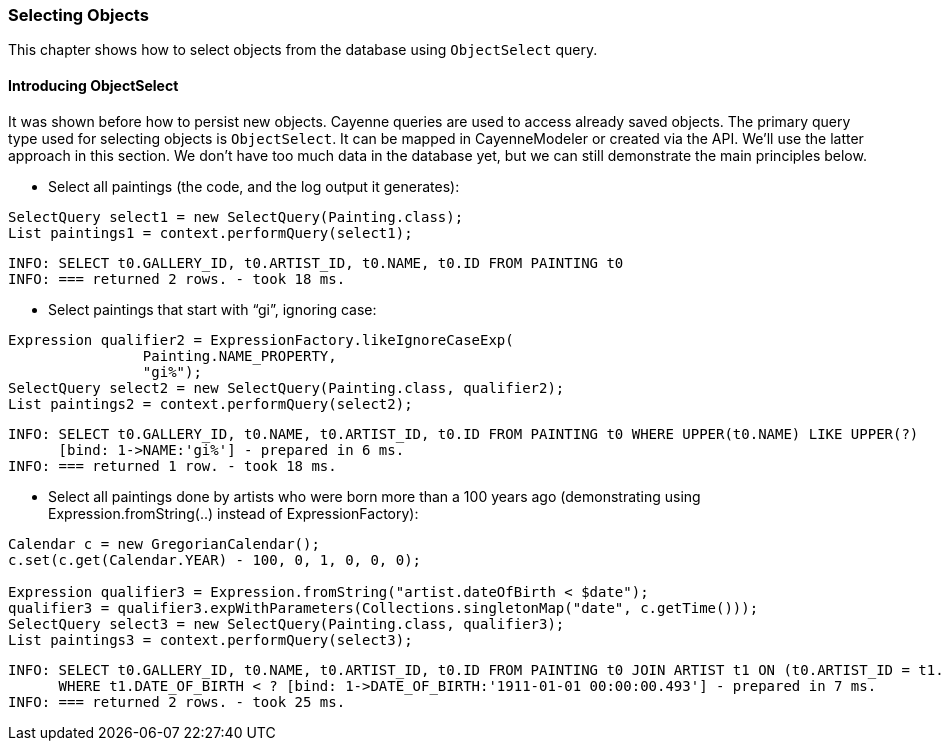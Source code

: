// Licensed to the Apache Software Foundation (ASF) under one or more
// contributor license agreements. See the NOTICE file distributed with
// this work for additional information regarding copyright ownership.
// The ASF licenses this file to you under the Apache License, Version
// 2.0 (the "License"); you may not use this file except in compliance
// with the License. You may obtain a copy of the License at
//
// http://www.apache.org/licenses/LICENSE-2.0 Unless required by
// applicable law or agreed to in writing, software distributed under the
// License is distributed on an "AS IS" BASIS, WITHOUT WARRANTIES OR
// CONDITIONS OF ANY KIND, either express or implied. See the License for
// the specific language governing permissions and limitations under the
// License.
=== Selecting Objects
This chapter shows how to select objects from the database using `ObjectSelect` query. 
    
==== Introducing ObjectSelect
It was shown before how to persist new objects. Cayenne queries are used to access
already saved objects. The primary query type used for selecting objects is `ObjectSelect`.
It can be mapped in CayenneModeler or created
via the API. We'll use the latter approach in this section. We don't have too much data
in the database yet, but we can still demonstrate the main principles below.

- Select all paintings (the code, and the log output it generates):

[source,java]
----
SelectQuery select1 = new SelectQuery(Painting.class);
List paintings1 = context.performQuery(select1);
----

   INFO: SELECT t0.GALLERY_ID, t0.ARTIST_ID, t0.NAME, t0.ID FROM PAINTING t0
   INFO: === returned 2 rows. - took 18 ms.

- Select paintings that start with "`gi`", ignoring case:

[source,java]
----
Expression qualifier2 = ExpressionFactory.likeIgnoreCaseExp(
                Painting.NAME_PROPERTY,
                "gi%");
SelectQuery select2 = new SelectQuery(Painting.class, qualifier2);
List paintings2 = context.performQuery(select2);
----
    INFO: SELECT t0.GALLERY_ID, t0.NAME, t0.ARTIST_ID, t0.ID FROM PAINTING t0 WHERE UPPER(t0.NAME) LIKE UPPER(?)
          [bind: 1->NAME:'gi%'] - prepared in 6 ms.
    INFO: === returned 1 row. - took 18 ms.

- Select all paintings done by artists who were born more than a 100 years ago (demonstrating using Expression.fromString(..) instead of ExpressionFactory):
[source,java]
----
Calendar c = new GregorianCalendar();
c.set(c.get(Calendar.YEAR) - 100, 0, 1, 0, 0, 0);

Expression qualifier3 = Expression.fromString("artist.dateOfBirth < $date");
qualifier3 = qualifier3.expWithParameters(Collections.singletonMap("date", c.getTime()));
SelectQuery select3 = new SelectQuery(Painting.class, qualifier3);
List paintings3 = context.performQuery(select3);
----

    INFO: SELECT t0.GALLERY_ID, t0.NAME, t0.ARTIST_ID, t0.ID FROM PAINTING t0 JOIN ARTIST t1 ON (t0.ARTIST_ID = t1.ID)
          WHERE t1.DATE_OF_BIRTH < ? [bind: 1->DATE_OF_BIRTH:'1911-01-01 00:00:00.493'] - prepared in 7 ms.
    INFO: === returned 2 rows. - took 25 ms.